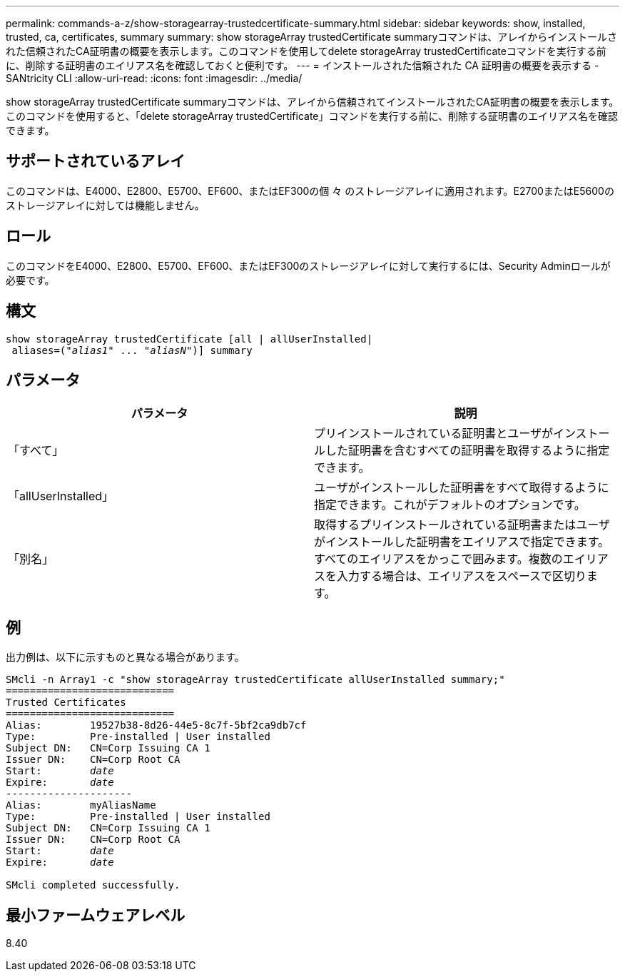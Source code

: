 ---
permalink: commands-a-z/show-storagearray-trustedcertificate-summary.html 
sidebar: sidebar 
keywords: show, installed, trusted, ca, certificates, summary 
summary: show storageArray trustedCertificate summaryコマンドは、アレイからインストールされた信頼されたCA証明書の概要を表示します。このコマンドを使用してdelete storageArray trustedCertificateコマンドを実行する前に、削除する証明書のエイリアス名を確認しておくと便利です。 
---
= インストールされた信頼された CA 証明書の概要を表示する - SANtricity CLI
:allow-uri-read: 
:icons: font
:imagesdir: ../media/


[role="lead"]
show storageArray trustedCertificate summaryコマンドは、アレイから信頼されてインストールされたCA証明書の概要を表示します。このコマンドを使用すると、「delete storageArray trustedCertificate」コマンドを実行する前に、削除する証明書のエイリアス名を確認できます。



== サポートされているアレイ

このコマンドは、E4000、E2800、E5700、EF600、またはEF300の個 々 のストレージアレイに適用されます。E2700またはE5600のストレージアレイに対しては機能しません。



== ロール

このコマンドをE4000、E2800、E5700、EF600、またはEF300のストレージアレイに対して実行するには、Security Adminロールが必要です。



== 構文

[source, cli, subs="+macros"]
----
show storageArray trustedCertificate [all | allUserInstalled|
 aliases=pass:quotes[("_alias1_" ... "_aliasN_")]] summary
----


== パラメータ

[cols="2*"]
|===
| パラメータ | 説明 


 a| 
「すべて」
 a| 
プリインストールされている証明書とユーザがインストールした証明書を含むすべての証明書を取得するように指定できます。



 a| 
「allUserInstalled」
 a| 
ユーザがインストールした証明書をすべて取得するように指定できます。これがデフォルトのオプションです。



 a| 
「別名」
 a| 
取得するプリインストールされている証明書またはユーザがインストールした証明書をエイリアスで指定できます。すべてのエイリアスをかっこで囲みます。複数のエイリアスを入力する場合は、エイリアスをスペースで区切ります。

|===


== 例

出力例は、以下に示すものと異なる場合があります。

[listing, subs="+macros"]
----

SMcli -n Array1 -c "show storageArray trustedCertificate allUserInstalled summary;"
============================
Trusted Certificates
============================
Alias:        19527b38-8d26-44e5-8c7f-5bf2ca9db7cf
Type:         Pre-installed | User installed
Subject DN:   CN=Corp Issuing CA 1
Issuer DN:    CN=Corp Root CA
pass:quotes[Start:        _date_]
pass:quotes[Expire:       _date_]
---------------------
Alias:        myAliasName
Type:         Pre-installed | User installed
Subject DN:   CN=Corp Issuing CA 1
Issuer DN:    CN=Corp Root CA
pass:quotes[Start:        _date_]
pass:quotes[Expire:       _date_]

SMcli completed successfully.
----


== 最小ファームウェアレベル

8.40
